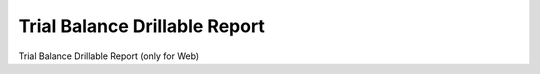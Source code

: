 
.. _form-trialbalancedrillablereport:

==============================
Trial Balance Drillable Report
==============================

Trial Balance Drillable Report (only for Web)

